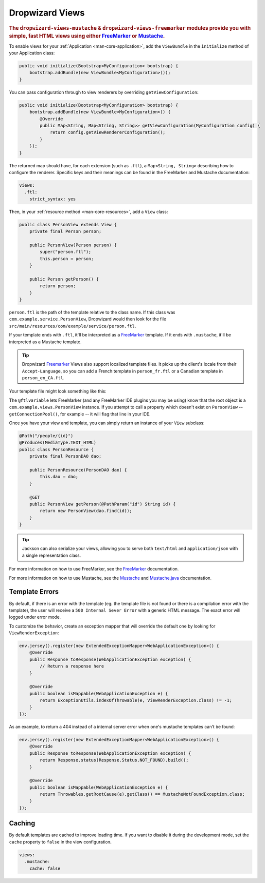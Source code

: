 .. _manual-views:

################
Dropwizard Views
################

.. highlight:: text

.. rubric:: The ``dropwizard-views-mustache`` & ``dropwizard-views-freemarker`` modules provide you with simple, fast HTML views using either FreeMarker_ or Mustache_.

.. _FreeMarker: http://FreeMarker.sourceforge.net/
.. _Mustache: http://mustache.github.com/mustache.5.html

To enable views for your :ref:`Application <man-core-application>`, add the ``ViewBundle`` in the ``initialize`` method of your Application class:

.. code-block:: java

    public void initialize(Bootstrap<MyConfiguration> bootstrap) {
        bootstrap.addBundle(new ViewBundle<MyConfiguration>());
    }

You can pass configuration through to view renderers by overriding ``getViewConfiguration``:

.. code-block:: java

    public void initialize(Bootstrap<MyConfiguration> bootstrap) {
        bootstrap.addBundle(new ViewBundle<MyConfiguration>() {
            @Override
            public Map<String, Map<String, String>> getViewConfiguration(MyConfiguration config) {
                return config.getViewRendererConfiguration();
            }
        });
    }

The returned map should have, for each extension (such as ``.ftl``), a ``Map<String, String>`` describing how to configure the renderer. Specific keys and their meanings can be found in the FreeMarker and Mustache documentation:

.. code-block:: yaml

    views:
      .ftl:
        strict_syntax: yes

Then, in your :ref:`resource method <man-core-resources>`, add a ``View`` class:

.. code-block:: java

    public class PersonView extends View {
        private final Person person;

        public PersonView(Person person) {
            super("person.ftl");
            this.person = person;
        }

        public Person getPerson() {
            return person;
        }
    }

``person.ftl`` is the path of the template relative to the class name. If this class was
``com.example.service.PersonView``, Dropwizard would then look for the file
``src/main/resources/com/example/service/person.ftl``.

If your template ends with ``.ftl``, it'll be interpreted as a FreeMarker_ template. If it ends with
``.mustache``, it'll be interpreted as a Mustache template.

.. tip::

    Dropwizard Freemarker_ Views also support localized template files. It picks up the client's locale
    from their ``Accept-Language``, so you can add a French template in ``person_fr.ftl`` or a Canadian
    template in ``person_en_CA.ftl``.

Your template file might look something like this:

.. code-block:: xml
    :emphasize-lines: 1,5

    <#-- @ftlvariable name="" type="com.example.views.PersonView" -->
    <html>
        <body>
            <!-- calls getPerson().getName() and sanitizes it -->
            <h1>Hello, ${person.name?html}!</h1>
        </body>
    </html>

The ``@ftlvariable`` lets FreeMarker (and any FreeMarker IDE plugins you may be using) know that the
root object is a ``com.example.views.PersonView`` instance. If you attempt to call a property which
doesn't exist on ``PersonView`` -- ``getConnectionPool()``, for example -- it will flag that line in
your IDE.

Once you have your view and template, you can simply return an instance of your ``View`` subclass:

.. code-block:: java

    @Path("/people/{id}")
    @Produces(MediaType.TEXT_HTML)
    public class PersonResource {
        private final PersonDAO dao;

        public PersonResource(PersonDAO dao) {
            this.dao = dao;
        }

        @GET
        public PersonView getPerson(@PathParam("id") String id) {
            return new PersonView(dao.find(id));
        }
    }

.. tip::

    Jackson can also serialize your views, allowing you to serve both ``text/html`` and
    ``application/json`` with a single representation class.

For more information on how to use FreeMarker, see the `FreeMarker`_ documentation.

For more information on how to use Mustache, see the `Mustache`_ and `Mustache.java`_ documentation.

 .. _Mustache.java: https://github.com/spullara/mustache.java

.. _man-views-template-errors:

Template Errors
===============

By default, if there is an error with the template (eg. the template file is not found or there is a
compilation error with the template), the user will receive a ``500 Internal Sever Error`` with a
generic HTML message. The exact error will logged under error mode.

To customize the behavior, create an exception mapper that will override the default one by looking
for ``ViewRenderException``:

.. code-block:: java

    env.jersey().register(new ExtendedExceptionMapper<WebApplicationException>() {
        @Override
        public Response toResponse(WebApplicationException exception) {
            // Return a response here
        }

        @Override
        public boolean isMappable(WebApplicationException e) {
            return ExceptionUtils.indexOfThrowable(e, ViewRenderException.class) != -1;
        }
    });

As an example, to return a 404 instead of a internal server error when one's
mustache templates can't be found:

.. code-block:: java

    env.jersey().register(new ExtendedExceptionMapper<WebApplicationException>() {
        @Override
        public Response toResponse(WebApplicationException exception) {
            return Response.status(Response.Status.NOT_FOUND).build();
        }

        @Override
        public boolean isMappable(WebApplicationException e) {
            return Throwables.getRootCause(e).getClass() == MustacheNotFoundException.class;
        }
    });


Caching
===============
By default templates are cached to improve loading time. If you want to disable it during the development mode,
set the ``cache`` property to ``false`` in the view configuration.

.. code-block:: yaml

    views:
      .mustache:
        cache: false
